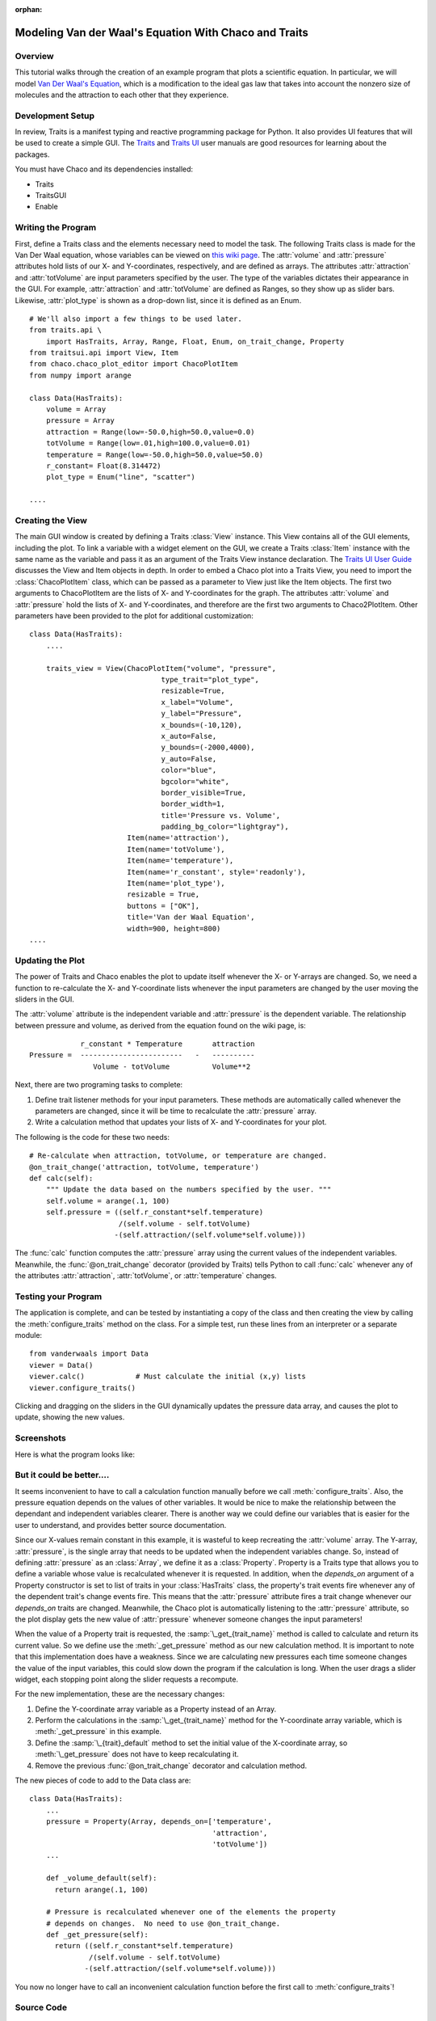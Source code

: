 :orphan:

.. _tutorial_van_der_waal:

######################################################
Modeling Van der Waal's Equation With Chaco and Traits
######################################################

Overview
========

This tutorial walks through the creation of an example program that plots a
scientific equation.  In particular, we will model `Van Der Waal's Equation
<http://en.wikipedia.org/wiki/Van_der_Waals_equation>`_, which is a
modification to the ideal gas law that takes into account the nonzero size of
molecules and the attraction to each other that they experience.


Development Setup
=================

In review, Traits is a manifest typing and reactive programming package
for Python. It also provides UI features that will be used to create a
simple GUI. The `Traits <http://docs.enthought.com/traits/>`_ and
`Traits UI <http://docs.enthought.com/traitsui/>`_ user manuals are good
resources for learning about the packages.

You must have Chaco and its dependencies installed:

* Traits
* TraitsGUI
* Enable


Writing the Program
===================

First, define a Traits class and the elements necessary need to model
the task.  The following Traits class is made for the Van Der Waal
equation, whose variables can be viewed on
`this wiki page <http://en.wikipedia.org/wiki/Van_der_Waals_equation>`_.  The
:attr:`volume` and :attr:`pressure` attributes hold lists of our X- and
Y-coordinates, respectively, and are defined as arrays. The attributes
:attr:`attraction` and :attr:`totVolume` are  input parameters specified by the
user.  The type of the variables dictates their appearance in the GUI.  For
example, :attr:`attraction` and :attr:`totVolume` are defined as Ranges, so they
show up as slider bars.  Likewise, :attr:`plot_type` is shown as a drop-down
list, since it is defined as an Enum.

::

    # We'll also import a few things to be used later.
    from traits.api \
        import HasTraits, Array, Range, Float, Enum, on_trait_change, Property
    from traitsui.api import View, Item
    from chaco.chaco_plot_editor import ChacoPlotItem
    from numpy import arange

    class Data(HasTraits):
        volume = Array
        pressure = Array
        attraction = Range(low=-50.0,high=50.0,value=0.0)
        totVolume = Range(low=.01,high=100.0,value=0.01)
        temperature = Range(low=-50.0,high=50.0,value=50.0)
        r_constant= Float(8.314472)
        plot_type = Enum("line", "scatter")

    ....


Creating the View
=================

The main GUI window is created by defining a Traits :class:`View` instance.
This View contains all of the GUI elements, including the plot.  To
link a variable with a widget element on the GUI, we create a Traits
:class:`Item` instance with the same name as the variable and pass it as an
argument of the Traits View instance declaration.  The
`Traits UI User Guide <https://svn.enthought.com/svn/enthought/Traits/tags/traits_2.0.1b1/docs/Traits%20UI%20User%20Guide.pdf>`_
discusses the View and Item objects in depth. In order to
embed a Chaco plot into a Traits View, you need to import the
:class:`ChacoPlotItem` class, which can be passed as a parameter to View just
like the Item objects. The first two arguments to ChacoPlotItem are the
lists of X- and Y-coordinates for the graph.  The attributes :attr:`volume` and
:attr:`pressure` hold the lists of X- and Y-coordinates, and therefore are the
first two arguments to Chaco2PlotItem.  Other parameters have been
provided to the plot for additional customization::

    class Data(HasTraits):
        ....

        traits_view = View(ChacoPlotItem("volume", "pressure",
                                   type_trait="plot_type",
                                   resizable=True,
                                   x_label="Volume",
                                   y_label="Pressure",
                                   x_bounds=(-10,120),
                                   x_auto=False,
                                   y_bounds=(-2000,4000),
                                   y_auto=False,
                                   color="blue",
                                   bgcolor="white",
                                   border_visible=True,
                                   border_width=1,
                                   title='Pressure vs. Volume',
                                   padding_bg_color="lightgray"),
                           Item(name='attraction'),
                           Item(name='totVolume'),
                           Item(name='temperature'),
                           Item(name='r_constant', style='readonly'),
                           Item(name='plot_type'),
                           resizable = True,
                           buttons = ["OK"],
                           title='Van der Waal Equation',
                           width=900, height=800)
    ....


Updating the Plot
=================

The power of Traits and Chaco enables the plot to update itself
whenever the X- or Y-arrays are changed.  So, we need a function to
re-calculate the X- and Y-coordinate lists whenever the input
parameters are changed by the user moving the sliders in the GUI.

The :attr:`volume` attribute is the independent variable and :attr:`pressure` is
the dependent variable. The relationship between pressure and volume, as derived
from the equation found on the wiki page, is::

               r_constant * Temperature       attraction
   Pressure =  ------------------------   -   ----------
                  Volume - totVolume          Volume**2


Next, there are two programing tasks to complete:

1. Define trait listener methods for your input parameters. These
   methods are automatically called whenever the parameters are
   changed, since it will be time to recalculate the :attr:`pressure` array.

2. Write a calculation method that updates your lists of X- and
   Y-coordinates for your plot.

The following is the code for these two needs::

    # Re-calculate when attraction, totVolume, or temperature are changed.
    @on_trait_change('attraction, totVolume, temperature')
    def calc(self):
        """ Update the data based on the numbers specified by the user. """
        self.volume = arange(.1, 100)
        self.pressure = ((self.r_constant*self.temperature)
		         /(self.volume - self.totVolume)
                        -(self.attraction/(self.volume*self.volume)))

The :func:`calc` function computes the :attr:`pressure` array using the current
values of the independent variables.  Meanwhile, the
:func:`@on_trait_change` decorator (provided by Traits) tells Python to call
:func:`calc` whenever any of the attributes :attr:`attraction`,
:attr:`totVolume`, or :attr:`temperature` changes.


Testing your Program
====================

The application is complete, and can be tested by instantiating a copy
of the class and then creating the view by calling the
:meth:`configure_traits` method on the class.  For a simple test, run these
lines from an interpreter or a separate module::

    from vanderwaals import Data
    viewer = Data()
    viewer.calc()            # Must calculate the initial (x,y) lists
    viewer.configure_traits()

Clicking and dragging on the sliders in the GUI dynamically updates the pressure
data array, and causes the plot to update, showing the new values.

Screenshots
===========

Here is what the program looks like:

.. image:: images/vanderwaals.png


But it could be better....
==========================

It seems inconvenient to have to call a calculation function manually
before we call :meth:`configure_traits`.  Also, the pressure equation depends on
the values of other variables. It would be nice to make the
relationship between the dependant and independent variables clearer.
There is another way we could define our variables that is easier for
the user to understand, and provides better source documentation.

Since our X-values remain constant in this example, it is wasteful to
keep recreating the :attr:`volume` array.  The Y-array, :attr:`pressure`, is the
single array that needs to be updated when the independent variables
change. So, instead of defining :attr:`pressure` as an :class:`Array`, we define
it as a :class:`Property`. Property is a Traits type that allows you to define
a variable whose value is recalculated whenever it is requested. In
addition, when the *depends_on* argument of a Property constructor is
set to list of traits in your :class:`HasTraits` class, the property's trait
events fire whenever any of the dependent trait's change events
fire. This means that the :attr:`pressure` attribute fires a trait change
whenever our *depends_on* traits are changed. Meanwhile, the Chaco plot
is automatically listening to the :attr:`pressure` attribute, so the plot
display gets the new value of :attr:`pressure` whenever someone changes
the input parameters!

When the value of a Property trait is requested, the
:samp:`\_get_{trait_name}` method is called to calculate and return its
current value. So we define use the :meth:`_get_pressure` method as our new
calculation method.  It is important to note that this implementation
does have a weakness.  Since we are calculating new pressures each
time someone changes the value of the input variables, this could slow
down the program if the calculation is long.  When the user drags a
slider widget, each stopping point along the slider requests a
recompute.

For the new implementation, these are the necessary changes:

1. Define the Y-coordinate array variable as a Property instead of an
   Array.
2. Perform the calculations in the :samp:`\_get_{trait_name}` method for the
   Y-coordinate array variable, which is :meth:`_get_pressure` in this
   example.
3. Define the :samp:`\_{trait}_default` method to set the initial value of
   the X-coordinate array, so :meth:`\_get_pressure` does not have to keep
   recalculating it.
4. Remove the previous :func:`@on_trait_change` decorator and calculation
   method.

The new pieces of code to add to the Data class are::

    class Data(HasTraits):
        ...
        pressure = Property(Array, depends_on=['temperature',
		   		               'attraction',
 					       'totVolume'])
        ...

        def _volume_default(self):
          return arange(.1, 100)

        # Pressure is recalculated whenever one of the elements the property
        # depends on changes.  No need to use @on_trait_change.
        def _get_pressure(self):
          return ((self.r_constant*self.temperature)
                  /(self.volume - self.totVolume)
                 -(self.attraction/(self.volume*self.volume)))

You now no longer have to call an inconvenient calculation function
before the first call to :meth:`configure_traits`!


Source Code
===========

The final version on the program, `vanderwaals.py` ::

    from traits.api \
        import HasTraits, Array, Range, Float, Enum, on_trait_change, Property
    from traitsui.api import View, Item
    from chaco.chaco_plot_editor import ChacoPlotItem
    from numpy import arange

    class Data(HasTraits):
        volume = Array
        pressure = Property(Array, depends_on=['temperature', 'attraction',
     				           'totVolume'])
        attraction = Range(low=-50.0,high=50.0,value=0.0)
        totVolume = Range(low=.01,high=100.0,value=0.01)
        temperature = Range(low=-50.0,high=50.0,value=50.0)
        r_constant= Float(8.314472)
        plot_type = Enum("line", "scatter")

        traits_view = View(ChacoPlotItem("volume", "pressure",
                                   type_trait="plot_type",
                                   resizable=True,
                                   x_label="Volume",
                                   y_label="Pressure",
                                   x_bounds=(-10,120),
                                   x_auto=False,
                                   y_bounds=(-2000,4000),
                                   y_auto=False,
                                   color="blue",
                                   bgcolor="white",
                                   border_visible=True,
                                   border_width=1,
                                   title='Pressure vs. Volume',
                                   padding_bg_color="lightgray"),
                           Item(name='attraction'),
                           Item(name='totVolume'),
                           Item(name='temperature'),
                           Item(name='r_constant', style='readonly'),
                           Item(name='plot_type'),
                           resizable = True,
                           buttons = ["OK"],
                           title='Van der Waal Equation',
                           width=900, height=800)


        def _volume_default(self):
            """ Default handler for volume Trait Array. """
            return arange(.1, 100)

        def _get_pressure(self):
            """Recalculate when one a trait the property depends on changes."""
            return ((self.r_constant*self.temperature)
                  /(self.volume - self.totVolume)
                 -(self.attraction/(self.volume*self.volume)))

    if __name__ == '__main__':
        viewer = Data()
        viewer.configure_traits()

